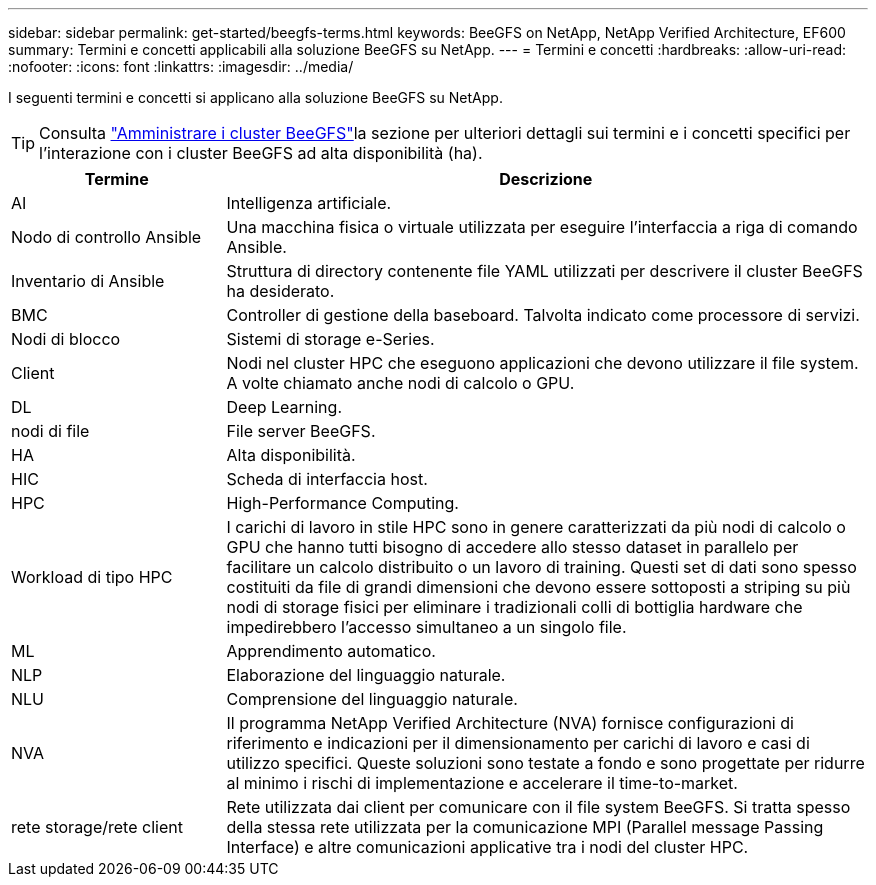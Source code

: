 ---
sidebar: sidebar 
permalink: get-started/beegfs-terms.html 
keywords: BeeGFS on NetApp, NetApp Verified Architecture, EF600 
summary: Termini e concetti applicabili alla soluzione BeeGFS su NetApp. 
---
= Termini e concetti
:hardbreaks:
:allow-uri-read: 
:nofooter: 
:icons: font
:linkattrs: 
:imagesdir: ../media/


[role="lead"]
I seguenti termini e concetti si applicano alla soluzione BeeGFS su NetApp.


TIP: Consulta link:../administer/clusters-overview.html["Amministrare i cluster BeeGFS"]la sezione per ulteriori dettagli sui termini e i concetti specifici per l'interazione con i cluster BeeGFS ad alta disponibilità (ha).

[cols="25h,~"]
|===
| Termine | Descrizione 


 a| 
AI
 a| 
Intelligenza artificiale.



 a| 
Nodo di controllo Ansible
 a| 
Una macchina fisica o virtuale utilizzata per eseguire l'interfaccia a riga di comando Ansible.



 a| 
Inventario di Ansible
 a| 
Struttura di directory contenente file YAML utilizzati per descrivere il cluster BeeGFS ha desiderato.



 a| 
BMC
 a| 
Controller di gestione della baseboard. Talvolta indicato come processore di servizi.



 a| 
Nodi di blocco
 a| 
Sistemi di storage e-Series.



 a| 
Client
 a| 
Nodi nel cluster HPC che eseguono applicazioni che devono utilizzare il file system. A volte chiamato anche nodi di calcolo o GPU.



 a| 
DL
 a| 
Deep Learning.



 a| 
nodi di file
 a| 
File server BeeGFS.



 a| 
HA
 a| 
Alta disponibilità.



 a| 
HIC
 a| 
Scheda di interfaccia host.



 a| 
HPC
 a| 
High-Performance Computing.



 a| 
Workload di tipo HPC
 a| 
I carichi di lavoro in stile HPC sono in genere caratterizzati da più nodi di calcolo o GPU che hanno tutti bisogno di accedere allo stesso dataset in parallelo per facilitare un calcolo distribuito o un lavoro di training. Questi set di dati sono spesso costituiti da file di grandi dimensioni che devono essere sottoposti a striping su più nodi di storage fisici per eliminare i tradizionali colli di bottiglia hardware che impedirebbero l'accesso simultaneo a un singolo file.



 a| 
ML
 a| 
Apprendimento automatico.



 a| 
NLP
 a| 
Elaborazione del linguaggio naturale.



 a| 
NLU
 a| 
Comprensione del linguaggio naturale.



 a| 
NVA
 a| 
Il programma NetApp Verified Architecture (NVA) fornisce configurazioni di riferimento e indicazioni per il dimensionamento per carichi di lavoro e casi di utilizzo specifici. Queste soluzioni sono testate a fondo e sono progettate per ridurre al minimo i rischi di implementazione e accelerare il time-to-market.



 a| 
rete storage/rete client
 a| 
Rete utilizzata dai client per comunicare con il file system BeeGFS. Si tratta spesso della stessa rete utilizzata per la comunicazione MPI (Parallel message Passing Interface) e altre comunicazioni applicative tra i nodi del cluster HPC.

|===